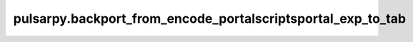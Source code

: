 pulsarpy\.backport\_from\_encode\_portal\scripts\portal\_exp\_to\_tab
=====================================================================

.. argparse::
   :module: pulsarpy.backport_from_encode_portal.scripts.portal_exp_to_tab
   :func: get_parser
   :prog: portal_exp_to_tab.py
